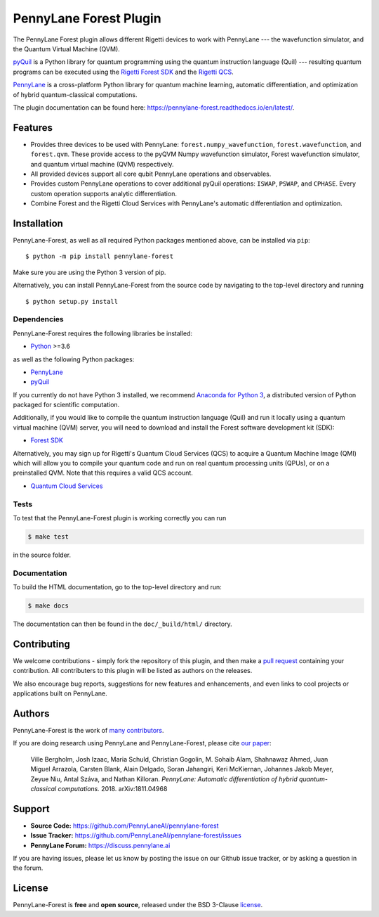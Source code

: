 PennyLane Forest Plugin
#######################

.. image:: https://img.shields.io/github/workflow/status/PennyLaneAI/pennylane-forest/Tests/master?logo=github&style=flat-square
    :alt: GitHub Workflow Status (branch)
    :target: https://github.com/PennyLaneAI/pennylane-forest/actions?query=workflow%3ATests

.. image:: https://img.shields.io/codecov/c/github/PennyLaneAI/pennylane-forest/master.svg?logo=codecov&style=flat-square
    :alt: Codecov coverage
    :target: https://codecov.io/gh/PennyLaneAI/pennylane-forest

.. image:: https://img.shields.io/codefactor/grade/github/PennyLaneAI/pennylane-forest/master?logo=codefactor&style=flat-square
    :alt: CodeFactor Grade
    :target: https://www.codefactor.io/repository/github/pennylaneai/pennylane-forest

.. image:: https://img.shields.io/readthedocs/pennylane-forest.svg?logo=read-the-docs&style=flat-square
    :alt: Read the Docs
    :target: https://pennylaneforest.readthedocs.io

.. image:: https://img.shields.io/pypi/v/pennylane-forest.svg?style=flat-square
    :alt: PyPI
    :target: https://pypi.org/project/pennylane-forest

.. image:: https://img.shields.io/pypi/pyversions/pennylane-forest.svg?style=flat-square
    :alt: PyPI - Python Version
    :target: https://pypi.org/project/pennylane-forest

.. header-start-inclusion-marker-do-not-remove

The PennyLane Forest plugin allows different Rigetti devices to work with
PennyLane --- the wavefunction simulator, and the Quantum Virtual Machine (QVM).

`pyQuil <https://pyquil.readthedocs.io>`__ is a Python library for quantum programming using the
quantum instruction language (Quil) --- resulting quantum programs can be executed using the
`Rigetti Forest SDK <https://pyquil-docs.rigetti.com/en/stable/>`__ and the `Rigetti QCS
<https://qcs.rigetti.com/>`__.

`PennyLane <https://pennylane.readthedocs.io>`__ is a cross-platform Python library for quantum machine
learning, automatic differentiation, and optimization of hybrid quantum-classical computations.


.. header-end-inclusion-marker-do-not-remove

The plugin documentation can be found here: `<https://pennylane-forest.readthedocs.io/en/latest/>`__.

Features
========

* Provides three devices to be used with PennyLane: ``forest.numpy_wavefunction``,
  ``forest.wavefunction``, and ``forest.qvm``. These provide access to the pyQVM
  Numpy wavefunction simulator, Forest wavefunction simulator, and quantum
  virtual machine (QVM) respectively.


* All provided devices support all core qubit PennyLane operations and observables.


* Provides custom PennyLane operations to cover additional pyQuil operations:
  ``ISWAP``, ``PSWAP``, and ``CPHASE``. Every custom operation supports analytic
  differentiation.

* Combine Forest and the Rigetti Cloud Services with PennyLane's automatic differentiation and
  optimization.


.. installation-start-inclusion-marker-do-not-remove

Installation
============

PennyLane-Forest, as well as all required Python packages mentioned above, can be installed via ``pip``:
::

   	$ python -m pip install pennylane-forest


Make sure you are using the Python 3 version of pip.

Alternatively, you can install PennyLane-Forest from the source code by navigating to the top-level directory and running
::

	$ python setup.py install

Dependencies
~~~~~~~~~~~~

PennyLane-Forest requires the following libraries be installed:

* `Python <http://python.org/>`__ >=3.6

as well as the following Python packages:

* `PennyLane <http://pennylane.readthedocs.io/>`__
* `pyQuil <https://pyquil-docs.rigetti.com/en/stable/>`__

If you currently do not have Python 3 installed, we recommend
`Anaconda for Python 3 <https://www.anaconda.com/download/>`__, a distributed version
of Python packaged for scientific computation.

Additionally, if you would like to compile the quantum instruction language (Quil) and run it
locally using a quantum virtual machine (QVM) server, you will need to download and install the
Forest software development kit (SDK):

* `Forest SDK <https://pyquil-docs.rigetti.com/en/stable/>`__

Alternatively, you may sign up for Rigetti's Quantum Cloud Services (QCS) to acquire a Quantum Machine
Image (QMI) which will allow you to compile your quantum code and run on real quantum processing units (QPUs),
or on a preinstalled QVM. Note that this requires a valid QCS account.

* `Quantum Cloud Services <https://docs.rigetti.com/en/>`__

Tests
~~~~~

To test that the PennyLane-Forest plugin is working correctly you can run

.. code-block:: bash

    $ make test

in the source folder.

Documentation
~~~~~~~~~~~~~

To build the HTML documentation, go to the top-level directory and run:

.. code-block:: bash

  $ make docs


The documentation can then be found in the ``doc/_build/html/`` directory.

.. installation-end-inclusion-marker-do-not-remove

Contributing
============

We welcome contributions - simply fork the repository of this plugin, and then make a
`pull request <https://help.github.com/articles/about-pull-requests/>`__ containing your contribution.
All contributers to this plugin will be listed as authors on the releases.

We also encourage bug reports, suggestions for new features and enhancements, and even links to cool projects
or applications built on PennyLane.


Authors
=======

PennyLane-Forest is the work of `many contributors <https://github.com/PennyLaneAI/pennylane-forest/graphs/contributors>`__.

If you are doing research using PennyLane and PennyLane-Forest, please cite `our paper <https://arxiv.org/abs/1811.04968>`__:

    Ville Bergholm, Josh Izaac, Maria Schuld, Christian Gogolin, M. Sohaib Alam, Shahnawaz Ahmed,
    Juan Miguel Arrazola, Carsten Blank, Alain Delgado, Soran Jahangiri, Keri McKiernan, Johannes Jakob Meyer,
    Zeyue Niu, Antal Száva, and Nathan Killoran.
    *PennyLane: Automatic differentiation of hybrid quantum-classical computations.* 2018. arXiv:1811.04968

.. support-start-inclusion-marker-do-not-remove

Support
=======

- **Source Code:** https://github.com/PennyLaneAI/pennylane-forest
- **Issue Tracker:** https://github.com/PennyLaneAI/pennylane-forest/issues
- **PennyLane Forum:** https://discuss.pennylane.ai

If you are having issues, please let us know by posting the issue on our Github issue tracker, or
by asking a question in the forum.

.. support-end-inclusion-marker-do-not-remove
.. license-start-inclusion-marker-do-not-remove


License
=======

PennyLane-Forest is **free** and **open source**, released under the BSD 3-Clause `license
<https://github.com/PennyLaneAI/pennylane-forest/blob/master/LICENSE>`__.

.. license-end-inclusion-marker-do-not-remove
